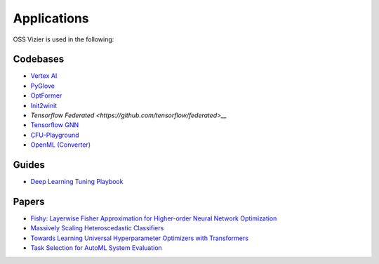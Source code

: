 Applications
============

OSS Vizier is used in the following:

Codebases
---------

-  `Vertex AI <https://github.com/googleapis/python-aiplatform>`__
-  `PyGlove <https://github.com/google/pyglove>`__
-  `OptFormer <https://github.com/google-research/optformer>`__
-  `Init2winit <https://github.com/google/init2winit>`__
-  `Tensorflow Federated <https://github.com/tensorflow/federated>__`
-  `Tensorflow GNN <https://github.com/tensorflow/gnn>`__
-  `CFU-Playground <https://github.com/google/CFU-Playground>`__
-  `OpenML (Converter) <https://github.com/josvandervelde/OpenML-Vizier-Converter>`__

Guides
------

-  `Deep Learning Tuning Playbook <https://github.com/google-research/tuning_playbook>`__

Papers
------

-  `Fishy: Layerwise Fisher Approximation for Higher-order Neural Network Optimization <https://openreview.net/forum?id=cScb-RrBQC>`__
-  `Massively Scaling Heteroscedastic Classifiers <https://arxiv.org/abs/2301.12860>`__
-  `Towards Learning Universal Hyperparameter Optimizers with
   Transformers <https://arxiv.org/abs/2205.13320>`__
-  `Task Selection for AutoML System
   Evaluation <https://arxiv.org/abs/2208.12754>`__